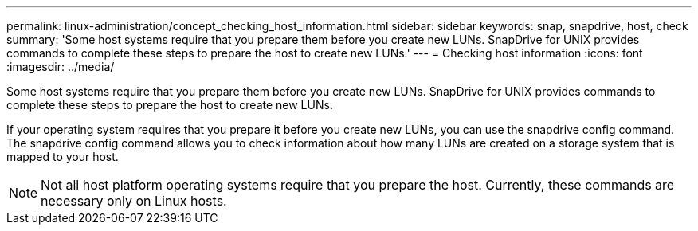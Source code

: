 ---
permalink: linux-administration/concept_checking_host_information.html
sidebar: sidebar
keywords: snap, snapdrive, host, check
summary: 'Some host systems require that you prepare them before you create new LUNs. SnapDrive for UNIX provides commands to complete these steps to prepare the host to create new LUNs.'
---
= Checking host information
:icons: font
:imagesdir: ../media/

[.lead]
Some host systems require that you prepare them before you create new LUNs. SnapDrive for UNIX provides commands to complete these steps to prepare the host to create new LUNs.

If your operating system requires that you prepare it before you create new LUNs, you can use the snapdrive config command. The snapdrive config command allows you to check information about how many LUNs are created on a storage system that is mapped to your host.

NOTE: Not all host platform operating systems require that you prepare the host. Currently, these commands are necessary only on Linux hosts.
